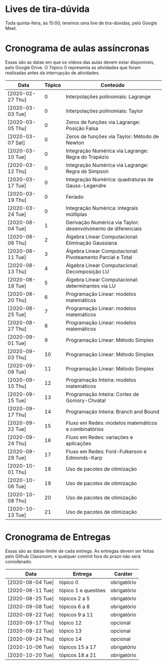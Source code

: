 * Lives de tira-dúvida
  Toda quinta-feira, às 15:00, teremos uma live de tira-dúvidas, pelo
  Google Meet.
* Cronograma de aulas assíncronas
  Essas são as datas em que os vídeos das aulas devem estar
  disponíveis, pelo Google Drive. O Tópico 0 representa as atividades
  que foram realizadas antes da interrupção de atividades.

  | Data             | Tópico | Conteúdo                                                       |
  |------------------+--------+----------------------------------------------------------------|
  | [2020-02-27 Thu] |      0 | Interpolações polinomiais: Lagrange                            |
  | [2020-03-03 Tue] |      0 | Interpolações polinomiais: Taylor                              |
  | [2020-03-05 Thu] |      0 | Zeros de funções via Lagrange: Posição Falsa                   |
  | [2020-03-07 Sat] |      0 | Zeros de funções via Taylor: Método de Newton                  |
  | [2020-03-10 Tue] |      0 | Integração Numérica via Lagrange: Regra do Trapézio            |
  | [2020-03-12 Thu] |      0 | Integração Numérica via Lagrange: Regra de Simpson             |
  | [2020-03-17 Tue] |      0 | Integração Numérica: quadraturas de Gauss-Legendre             |
  | [2020-03-19 Thu] |      0 | Feriado                                                        |
  | [2020-03-24 Tue] |      0 | Integração Numérica: integrais múltiplas                       |
  |------------------+--------+----------------------------------------------------------------|
  | [2020-08-04 Tue] |      1 | Derivação Numérica via Taylor: desenvolvimento de diferenciais |
  | [2020-08-06 Thu] |      2 | Álgebra Linear Computacional: Eliminação Gaussiana             |
  | [2020-08-11 Tue] |      3 | Álgebra Linear Computacional: Pivoteamento Parcial e Total     |
  | [2020-08-13 Thu] |      4 | Álgebra Linear Computacional: Decomposição LU                  |
  | [2020-08-18 Tue] |      5 | Álgebra Linear Computacional: determinantes via LU             |
  |------------------+--------+----------------------------------------------------------------|
  | [2020-08-20 Thu] |      6 | Programação Linear: modelos matemáticos                        |
  | [2020-08-25 Tue] |      7 | Programação Linear: modelos matemáticos                        |
  | [2020-08-27 Thu] |      8 | Programação Linear: modelos matemáticos                        |
  | [2020-09-01 Tue] |      9 | Programação Linear: Método Simplex                             |
  | [2020-09-03 Thu] |     10 | Programação Linear: Método Simplex                             |
  | [2020-09-08 Tue] |     11 | Programação Linear: Método Simplex                             |
  |------------------+--------+----------------------------------------------------------------|
  | [2020-09-10 Thu] |     12 | Programação Inteira: modelos matemáticos                       |
  | [2020-09-15 Tue] |     13 | Programação Inteira: Cortes de Gomory-Chvátal                  |
  | [2020-09-17 Thu] |     14 | Programação Inteira: Branch and Bound                          |
  |------------------+--------+----------------------------------------------------------------|
  | [2020-09-22 Tue] |     15 | Fluxo em Redes: modelos matemáticos e combinatórios            |
  | [2020-09-24 Thu] |     16 | Fluxo em Redes: variações e aplicações                         |
  | [2020-09-29 Tue] |     17 | Fluxo em Redes: Ford-Fulkerson e Edmonds-Karp                  |
  | [2020-10-01 Thu] |     18 | Uso de pacotes de otimização                                   |
  | [2020-10-06 Tue] |     19 | Uso de pacotes de otimização                                   |
  | [2020-10-08 Thu] |     20 | Uso de pacotes de otimização                                   |
  | [2020-10-13 Tue] |     21 | Uso de pacotes de otimização                                   |
* Cronograma de Entregas
  Essas são as datas-limite de cada entrega. As entregas devem ser
  feitas pelo Github Classroom, e qualquer commit fora do prazo não
  será considerado.

  | Data             | Entrega             | Caráter     |
  |------------------+---------------------+-------------|
  | [2020-08-04 Tue] | tópico 0            | obrigatório |
  | [2020-08-11 Tue] | tópico 1 e questões | obrigatório |
  | [2020-08-25 Tue] | tópicos 2 a 5       | obrigatório |
  | [2020-09-08 Tue] | tópicos 6 a 8       | obrigatório |
  | [2020-09-22 Tue] | tópicos 9 a 11      | obrigatório |
  | [2020-09-17 Thu] | tópico 12           | opcional    |
  | [2020-09-22 Tue] | tópico 13           | opcional    |
  | [2020-09-24 Thu] | tópico 14           | opcional    |
  | [2020-10-06 Tue] | tópicos 15 a 17     | obrigatório |
  | [2020-10-20 Tue] | tópicos 18 a 21     | obrigatório |
